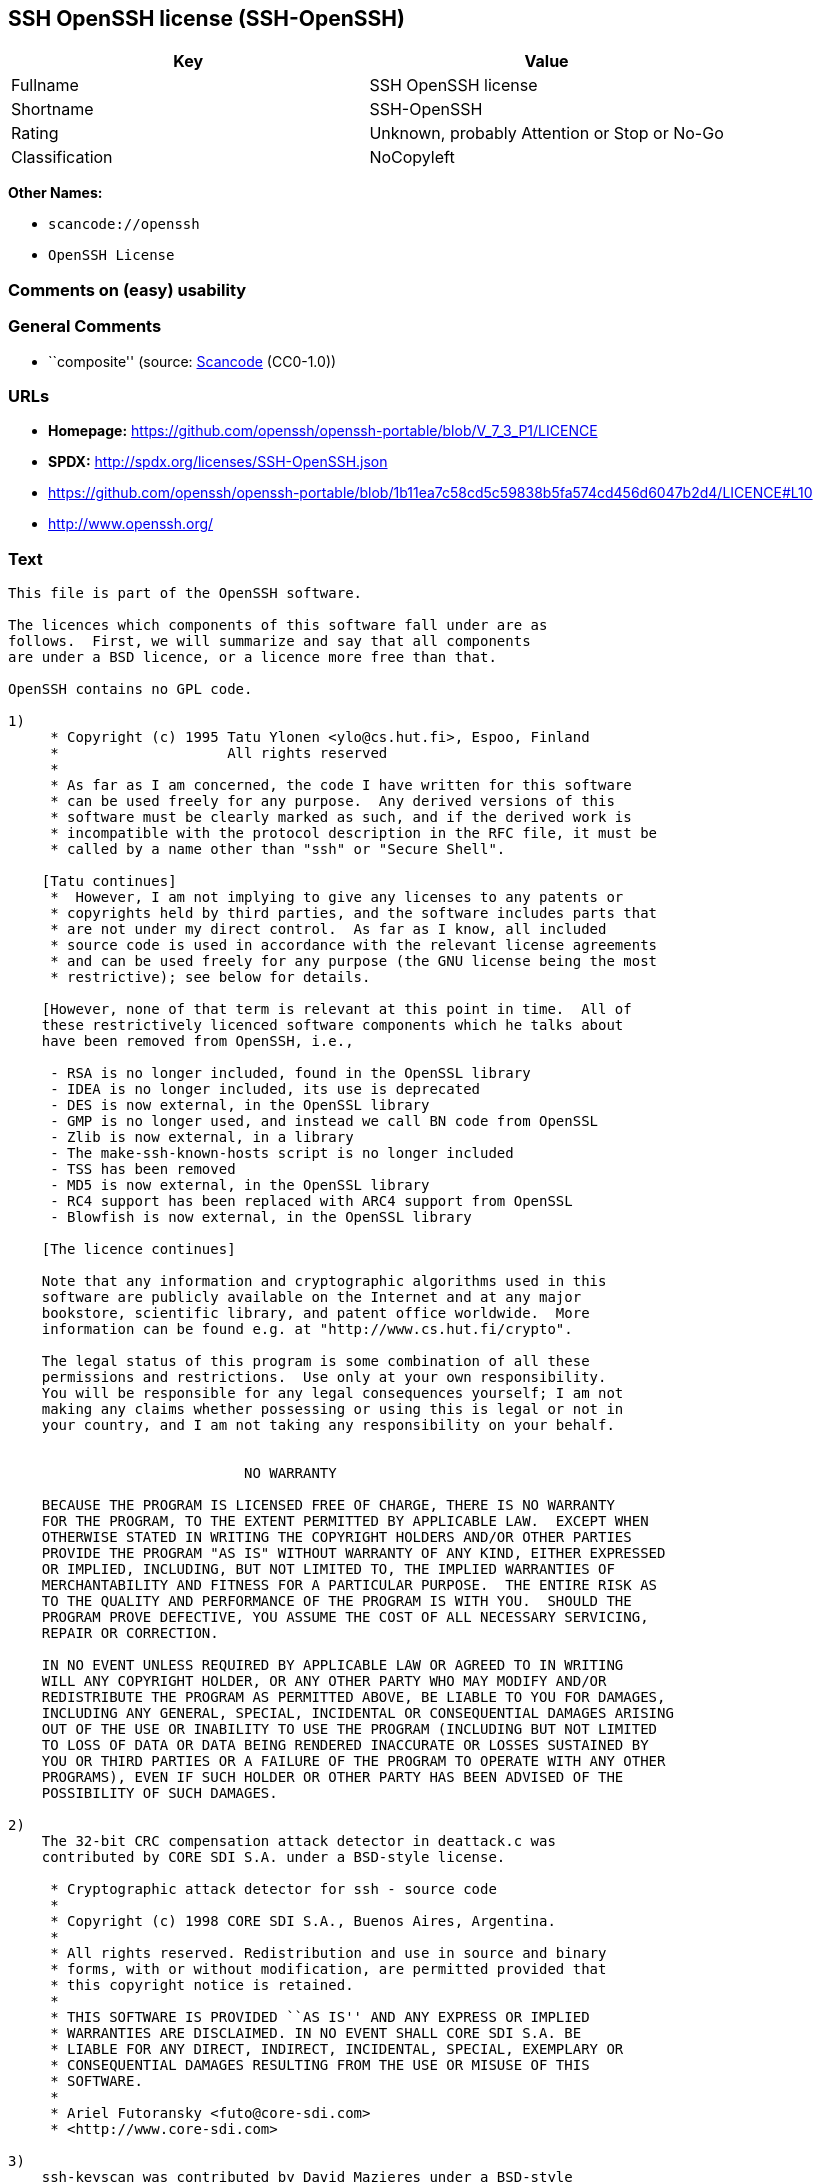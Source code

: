 == SSH OpenSSH license (SSH-OpenSSH)

[cols=",",options="header",]
|===
|Key |Value
|Fullname |SSH OpenSSH license
|Shortname |SSH-OpenSSH
|Rating |Unknown, probably Attention or Stop or No-Go
|Classification |NoCopyleft
|===

*Other Names:*

* `scancode://openssh`
* `OpenSSH License`

=== Comments on (easy) usability

=== General Comments

* ``composite'' (source:
https://github.com/nexB/scancode-toolkit/blob/develop/src/licensedcode/data/licenses/openssh.yml[Scancode]
(CC0-1.0))

=== URLs

* *Homepage:*
https://github.com/openssh/openssh-portable/blob/V_7_3_P1/LICENCE
* *SPDX:* http://spdx.org/licenses/SSH-OpenSSH.json
* https://github.com/openssh/openssh-portable/blob/1b11ea7c58cd5c59838b5fa574cd456d6047b2d4/LICENCE#L10
* http://www.openssh.org/

=== Text

....
This file is part of the OpenSSH software.

The licences which components of this software fall under are as
follows.  First, we will summarize and say that all components
are under a BSD licence, or a licence more free than that.

OpenSSH contains no GPL code.

1)
     * Copyright (c) 1995 Tatu Ylonen <ylo@cs.hut.fi>, Espoo, Finland
     *                    All rights reserved
     *
     * As far as I am concerned, the code I have written for this software
     * can be used freely for any purpose.  Any derived versions of this
     * software must be clearly marked as such, and if the derived work is
     * incompatible with the protocol description in the RFC file, it must be
     * called by a name other than "ssh" or "Secure Shell".

    [Tatu continues]
     *  However, I am not implying to give any licenses to any patents or
     * copyrights held by third parties, and the software includes parts that
     * are not under my direct control.  As far as I know, all included
     * source code is used in accordance with the relevant license agreements
     * and can be used freely for any purpose (the GNU license being the most
     * restrictive); see below for details.

    [However, none of that term is relevant at this point in time.  All of
    these restrictively licenced software components which he talks about
    have been removed from OpenSSH, i.e.,

     - RSA is no longer included, found in the OpenSSL library
     - IDEA is no longer included, its use is deprecated
     - DES is now external, in the OpenSSL library
     - GMP is no longer used, and instead we call BN code from OpenSSL
     - Zlib is now external, in a library
     - The make-ssh-known-hosts script is no longer included
     - TSS has been removed
     - MD5 is now external, in the OpenSSL library
     - RC4 support has been replaced with ARC4 support from OpenSSL
     - Blowfish is now external, in the OpenSSL library

    [The licence continues]

    Note that any information and cryptographic algorithms used in this
    software are publicly available on the Internet and at any major
    bookstore, scientific library, and patent office worldwide.  More
    information can be found e.g. at "http://www.cs.hut.fi/crypto".

    The legal status of this program is some combination of all these
    permissions and restrictions.  Use only at your own responsibility.
    You will be responsible for any legal consequences yourself; I am not
    making any claims whether possessing or using this is legal or not in
    your country, and I am not taking any responsibility on your behalf.


			    NO WARRANTY

    BECAUSE THE PROGRAM IS LICENSED FREE OF CHARGE, THERE IS NO WARRANTY
    FOR THE PROGRAM, TO THE EXTENT PERMITTED BY APPLICABLE LAW.  EXCEPT WHEN
    OTHERWISE STATED IN WRITING THE COPYRIGHT HOLDERS AND/OR OTHER PARTIES
    PROVIDE THE PROGRAM "AS IS" WITHOUT WARRANTY OF ANY KIND, EITHER EXPRESSED
    OR IMPLIED, INCLUDING, BUT NOT LIMITED TO, THE IMPLIED WARRANTIES OF
    MERCHANTABILITY AND FITNESS FOR A PARTICULAR PURPOSE.  THE ENTIRE RISK AS
    TO THE QUALITY AND PERFORMANCE OF THE PROGRAM IS WITH YOU.  SHOULD THE
    PROGRAM PROVE DEFECTIVE, YOU ASSUME THE COST OF ALL NECESSARY SERVICING,
    REPAIR OR CORRECTION.

    IN NO EVENT UNLESS REQUIRED BY APPLICABLE LAW OR AGREED TO IN WRITING
    WILL ANY COPYRIGHT HOLDER, OR ANY OTHER PARTY WHO MAY MODIFY AND/OR
    REDISTRIBUTE THE PROGRAM AS PERMITTED ABOVE, BE LIABLE TO YOU FOR DAMAGES,
    INCLUDING ANY GENERAL, SPECIAL, INCIDENTAL OR CONSEQUENTIAL DAMAGES ARISING
    OUT OF THE USE OR INABILITY TO USE THE PROGRAM (INCLUDING BUT NOT LIMITED
    TO LOSS OF DATA OR DATA BEING RENDERED INACCURATE OR LOSSES SUSTAINED BY
    YOU OR THIRD PARTIES OR A FAILURE OF THE PROGRAM TO OPERATE WITH ANY OTHER
    PROGRAMS), EVEN IF SUCH HOLDER OR OTHER PARTY HAS BEEN ADVISED OF THE
    POSSIBILITY OF SUCH DAMAGES.

2)
    The 32-bit CRC compensation attack detector in deattack.c was
    contributed by CORE SDI S.A. under a BSD-style license.

     * Cryptographic attack detector for ssh - source code
     *
     * Copyright (c) 1998 CORE SDI S.A., Buenos Aires, Argentina.
     *
     * All rights reserved. Redistribution and use in source and binary
     * forms, with or without modification, are permitted provided that
     * this copyright notice is retained.
     *
     * THIS SOFTWARE IS PROVIDED ``AS IS'' AND ANY EXPRESS OR IMPLIED
     * WARRANTIES ARE DISCLAIMED. IN NO EVENT SHALL CORE SDI S.A. BE
     * LIABLE FOR ANY DIRECT, INDIRECT, INCIDENTAL, SPECIAL, EXEMPLARY OR
     * CONSEQUENTIAL DAMAGES RESULTING FROM THE USE OR MISUSE OF THIS
     * SOFTWARE.
     *
     * Ariel Futoransky <futo@core-sdi.com>
     * <http://www.core-sdi.com>

3)
    ssh-keyscan was contributed by David Mazieres under a BSD-style
    license.

     * Copyright 1995, 1996 by David Mazieres <dm@lcs.mit.edu>.
     *
     * Modification and redistribution in source and binary forms is
     * permitted provided that due credit is given to the author and the
     * OpenBSD project by leaving this copyright notice intact.

4)
    The Rijndael implementation by Vincent Rijmen, Antoon Bosselaers
    and Paulo Barreto is in the public domain and distributed
    with the following license:

     * @version 3.0 (December 2000)
     *
     * Optimised ANSI C code for the Rijndael cipher (now AES)
     *
     * @author Vincent Rijmen <vincent.rijmen@esat.kuleuven.ac.be>
     * @author Antoon Bosselaers <antoon.bosselaers@esat.kuleuven.ac.be>
     * @author Paulo Barreto <paulo.barreto@terra.com.br>
     *
     * This code is hereby placed in the public domain.
     *
     * THIS SOFTWARE IS PROVIDED BY THE AUTHORS ''AS IS'' AND ANY EXPRESS
     * OR IMPLIED WARRANTIES, INCLUDING, BUT NOT LIMITED TO, THE IMPLIED
     * WARRANTIES OF MERCHANTABILITY AND FITNESS FOR A PARTICULAR PURPOSE
     * ARE DISCLAIMED.  IN NO EVENT SHALL THE AUTHORS OR CONTRIBUTORS BE
     * LIABLE FOR ANY DIRECT, INDIRECT, INCIDENTAL, SPECIAL, EXEMPLARY, OR
     * CONSEQUENTIAL DAMAGES (INCLUDING, BUT NOT LIMITED TO, PROCUREMENT OF
     * SUBSTITUTE GOODS OR SERVICES; LOSS OF USE, DATA, OR PROFITS; OR
     * BUSINESS INTERRUPTION) HOWEVER CAUSED AND ON ANY THEORY OF LIABILITY,
     * WHETHER IN CONTRACT, STRICT LIABILITY, OR TORT (INCLUDING NEGLIGENCE
     * OR OTHERWISE) ARISING IN ANY WAY OUT OF THE USE OF THIS SOFTWARE,
     * EVEN IF ADVISED OF THE POSSIBILITY OF SUCH DAMAGE.

5)
    One component of the ssh source code is under a 3-clause BSD license,
    held by the University of California, since we pulled these parts from
    original Berkeley code.

     * Copyright (c) 1983, 1990, 1992, 1993, 1995
     *      The Regents of the University of California.  All rights reserved.
     *
     * Redistribution and use in source and binary forms, with or without
     * modification, are permitted provided that the following conditions
     * are met:
     * 1. Redistributions of source code must retain the above copyright
     *    notice, this list of conditions and the following disclaimer.
     * 2. Redistributions in binary form must reproduce the above copyright
     *    notice, this list of conditions and the following disclaimer in the
     *    documentation and/or other materials provided with the distribution.
     * 3. Neither the name of the University nor the names of its contributors
     *    may be used to endorse or promote products derived from this software
     *    without specific prior written permission.
     *
     * THIS SOFTWARE IS PROVIDED BY THE REGENTS AND CONTRIBUTORS ``AS IS'' AND
     * ANY EXPRESS OR IMPLIED WARRANTIES, INCLUDING, BUT NOT LIMITED TO, THE
     * IMPLIED WARRANTIES OF MERCHANTABILITY AND FITNESS FOR A PARTICULAR PURPOSE
     * ARE DISCLAIMED.  IN NO EVENT SHALL THE REGENTS OR CONTRIBUTORS BE LIABLE
     * FOR ANY DIRECT, INDIRECT, INCIDENTAL, SPECIAL, EXEMPLARY, OR CONSEQUENTIAL
     * DAMAGES (INCLUDING, BUT NOT LIMITED TO, PROCUREMENT OF SUBSTITUTE GOODS
     * OR SERVICES; LOSS OF USE, DATA, OR PROFITS; OR BUSINESS INTERRUPTION)
     * HOWEVER CAUSED AND ON ANY THEORY OF LIABILITY, WHETHER IN CONTRACT, STRICT
     * LIABILITY, OR TORT (INCLUDING NEGLIGENCE OR OTHERWISE) ARISING IN ANY WAY
     * OUT OF THE USE OF THIS SOFTWARE, EVEN IF ADVISED OF THE POSSIBILITY OF
     * SUCH DAMAGE.

6)
    Remaining components of the software are provided under a standard
    2-term BSD licence with the following names as copyright holders:

	Markus Friedl
	Theo de Raadt
	Niels Provos
	Dug Song
	Aaron Campbell
	Damien Miller
	Kevin Steves
	Daniel Kouril
	Wesley Griffin
	Per Allansson
	Nils Nordman
	Simon Wilkinson

    Portable OpenSSH additionally includes code from the following copyright
    holders, also under the 2-term BSD license:

	Ben Lindstrom
	Tim Rice
	Andre Lucas
	Chris Adams
	Corinna Vinschen
	Cray Inc.
	Denis Parker
	Gert Doering
	Jakob Schlyter
	Jason Downs
	Juha Yrjˆl‰
	Michael Stone
	Networks Associates Technology, Inc.
	Solar Designer
	Todd C. Miller
	Wayne Schroeder
	William Jones
	Darren Tucker
	Sun Microsystems
	The SCO Group
	Daniel Walsh
	Red Hat, Inc
	Simon Vallet / Genoscope

     * Redistribution and use in source and binary forms, with or without
     * modification, are permitted provided that the following conditions
     * are met:
     * 1. Redistributions of source code must retain the above copyright
     *    notice, this list of conditions and the following disclaimer.
     * 2. Redistributions in binary form must reproduce the above copyright
     *    notice, this list of conditions and the following disclaimer in the
     *    documentation and/or other materials provided with the distribution.
     *
     * THIS SOFTWARE IS PROVIDED BY THE AUTHOR ``AS IS'' AND ANY EXPRESS OR
     * IMPLIED WARRANTIES, INCLUDING, BUT NOT LIMITED TO, THE IMPLIED WARRANTIES
     * OF MERCHANTABILITY AND FITNESS FOR A PARTICULAR PURPOSE ARE DISCLAIMED.
     * IN NO EVENT SHALL THE AUTHOR BE LIABLE FOR ANY DIRECT, INDIRECT,
     * INCIDENTAL, SPECIAL, EXEMPLARY, OR CONSEQUENTIAL DAMAGES (INCLUDING, BUT
     * NOT LIMITED TO, PROCUREMENT OF SUBSTITUTE GOODS OR SERVICES; LOSS OF USE,
     * DATA, OR PROFITS; OR BUSINESS INTERRUPTION) HOWEVER CAUSED AND ON ANY
     * THEORY OF LIABILITY, WHETHER IN CONTRACT, STRICT LIABILITY, OR TORT
     * (INCLUDING NEGLIGENCE OR OTHERWISE) ARISING IN ANY WAY OUT OF THE USE OF
     * THIS SOFTWARE, EVEN IF ADVISED OF THE POSSIBILITY OF SUCH DAMAGE.

8) Portable OpenSSH contains the following additional licenses:

    a) md5crypt.c, md5crypt.h

	 * "THE BEER-WARE LICENSE" (Revision 42):
	 * <phk@login.dknet.dk> wrote this file.  As long as you retain this
	 * notice you can do whatever you want with this stuff. If we meet
	 * some day, and you think this stuff is worth it, you can buy me a
	 * beer in return.   Poul-Henning Kamp

    b) snprintf replacement

	* Copyright Patrick Powell 1995
	* This code is based on code written by Patrick Powell
	* (papowell@astart.com) It may be used for any purpose as long as this
	* notice remains intact on all source code distributions

    c) Compatibility code (openbsd-compat)

       Apart from the previously mentioned licenses, various pieces of code
       in the openbsd-compat/ subdirectory are licensed as follows:

       Some code is licensed under a 3-term BSD license, to the following
       copyright holders:

	Todd C. Miller
	Theo de Raadt
	Damien Miller
	Eric P. Allman
	The Regents of the University of California
	Constantin S. Svintsoff

	* Redistribution and use in source and binary forms, with or without
	* modification, are permitted provided that the following conditions
	* are met:
	* 1. Redistributions of source code must retain the above copyright
	*    notice, this list of conditions and the following disclaimer.
	* 2. Redistributions in binary form must reproduce the above copyright
	*    notice, this list of conditions and the following disclaimer in the
	*    documentation and/or other materials provided with the distribution.
	* 3. Neither the name of the University nor the names of its contributors
	*    may be used to endorse or promote products derived from this software
	*    without specific prior written permission.
	*
	* THIS SOFTWARE IS PROVIDED BY THE REGENTS AND CONTRIBUTORS ``AS IS'' AND
	* ANY EXPRESS OR IMPLIED WARRANTIES, INCLUDING, BUT NOT LIMITED TO, THE
	* IMPLIED WARRANTIES OF MERCHANTABILITY AND FITNESS FOR A PARTICULAR PURPOSE
	* ARE DISCLAIMED.  IN NO EVENT SHALL THE REGENTS OR CONTRIBUTORS BE LIABLE
	* FOR ANY DIRECT, INDIRECT, INCIDENTAL, SPECIAL, EXEMPLARY, OR CONSEQUENTIAL
	* DAMAGES (INCLUDING, BUT NOT LIMITED TO, PROCUREMENT OF SUBSTITUTE GOODS
	* OR SERVICES; LOSS OF USE, DATA, OR PROFITS; OR BUSINESS INTERRUPTION)
	* HOWEVER CAUSED AND ON ANY THEORY OF LIABILITY, WHETHER IN CONTRACT, STRICT
	* LIABILITY, OR TORT (INCLUDING NEGLIGENCE OR OTHERWISE) ARISING IN ANY WAY
	* OUT OF THE USE OF THIS SOFTWARE, EVEN IF ADVISED OF THE POSSIBILITY OF
	* SUCH DAMAGE.

       Some code is licensed under an ISC-style license, to the following
       copyright holders:

	Internet Software Consortium.
	Todd C. Miller
	Reyk Floeter
	Chad Mynhier

	* Permission to use, copy, modify, and distribute this software for any
	* purpose with or without fee is hereby granted, provided that the above
	* copyright notice and this permission notice appear in all copies.
	*
	* THE SOFTWARE IS PROVIDED "AS IS" AND TODD C. MILLER DISCLAIMS ALL
	* WARRANTIES WITH REGARD TO THIS SOFTWARE INCLUDING ALL IMPLIED WARRANTIES
	* OF MERCHANTABILITY AND FITNESS. IN NO EVENT SHALL TODD C. MILLER BE LIABLE
	* FOR ANY SPECIAL, DIRECT, INDIRECT, OR CONSEQUENTIAL DAMAGES OR ANY DAMAGES
	* WHATSOEVER RESULTING FROM LOSS OF USE, DATA OR PROFITS, WHETHER IN AN ACTION
	* OF CONTRACT, NEGLIGENCE OR OTHER TORTIOUS ACTION, ARISING OUT OF OR IN
	* CONNECTION WITH THE USE OR PERFORMANCE OF THIS SOFTWARE.

       Some code is licensed under a MIT-style license to the following
       copyright holders:

	Free Software Foundation, Inc.

	* Permission is hereby granted, free of charge, to any person obtaining a  *
	* copy of this software and associated documentation files (the            *
	* "Software"), to deal in the Software without restriction, including      *
	* without limitation the rights to use, copy, modify, merge, publish,      *
	* distribute, distribute with modifications, sublicense, and/or sell       *
	* copies of the Software, and to permit persons to whom the Software is    *
	* furnished to do so, subject to the following conditions:                 *
	*                                                                          *
	* The above copyright notice and this permission notice shall be included  *
	* in all copies or substantial portions of the Software.                   *
	*                                                                          *
	* THE SOFTWARE IS PROVIDED "AS IS", WITHOUT WARRANTY OF ANY KIND, EXPRESS  *
	* OR IMPLIED, INCLUDING BUT NOT LIMITED TO THE WARRANTIES OF               *
	* MERCHANTABILITY, FITNESS FOR A PARTICULAR PURPOSE AND NONINFRINGEMENT.   *
	* IN NO EVENT SHALL THE ABOVE COPYRIGHT HOLDERS BE LIABLE FOR ANY CLAIM,   *
	* DAMAGES OR OTHER LIABILITY, WHETHER IN AN ACTION OF CONTRACT, TORT OR    *
	* OTHERWISE, ARISING FROM, OUT OF OR IN CONNECTION WITH THE SOFTWARE OR    *
	* THE USE OR OTHER DEALINGS IN THE SOFTWARE.                               *
	*                                                                          *
	* Except as contained in this notice, the name(s) of the above copyright   *
	* holders shall not be used in advertising or otherwise to promote the     *
	* sale, use or other dealings in this Software without prior written       *
	* authorization.                                                           *
	****************************************************************************/


------
$OpenBSD: LICENCE,v 1.19 2004/08/30 09:18:08 markus Exp $
....

'''''

=== Raw Data

==== Facts

* LicenseName
* https://spdx.org/licenses/SSH-OpenSSH.html[SPDX] (all data [in this
repository] is generated)
* https://github.com/nexB/scancode-toolkit/blob/develop/src/licensedcode/data/licenses/openssh.yml[Scancode]
(CC0-1.0)

==== Raw JSON

....
{
    "__impliedNames": [
        "SSH-OpenSSH",
        "SSH OpenSSH license",
        "scancode://openssh",
        "OpenSSH License"
    ],
    "__impliedId": "SSH-OpenSSH",
    "__impliedComments": [
        [
            "Scancode",
            [
                "composite"
            ]
        ]
    ],
    "facts": {
        "LicenseName": {
            "implications": {
                "__impliedNames": [
                    "SSH-OpenSSH"
                ],
                "__impliedId": "SSH-OpenSSH"
            },
            "shortname": "SSH-OpenSSH",
            "otherNames": []
        },
        "SPDX": {
            "isSPDXLicenseDeprecated": false,
            "spdxFullName": "SSH OpenSSH license",
            "spdxDetailsURL": "http://spdx.org/licenses/SSH-OpenSSH.json",
            "_sourceURL": "https://spdx.org/licenses/SSH-OpenSSH.html",
            "spdxLicIsOSIApproved": false,
            "spdxSeeAlso": [
                "https://github.com/openssh/openssh-portable/blob/1b11ea7c58cd5c59838b5fa574cd456d6047b2d4/LICENCE#L10"
            ],
            "_implications": {
                "__impliedNames": [
                    "SSH-OpenSSH",
                    "SSH OpenSSH license"
                ],
                "__impliedId": "SSH-OpenSSH",
                "__isOsiApproved": false,
                "__impliedURLs": [
                    [
                        "SPDX",
                        "http://spdx.org/licenses/SSH-OpenSSH.json"
                    ],
                    [
                        null,
                        "https://github.com/openssh/openssh-portable/blob/1b11ea7c58cd5c59838b5fa574cd456d6047b2d4/LICENCE#L10"
                    ]
                ]
            },
            "spdxLicenseId": "SSH-OpenSSH"
        },
        "Scancode": {
            "otherUrls": [
                "http://www.openssh.org/",
                "https://github.com/openssh/openssh-portable/blob/1b11ea7c58cd5c59838b5fa574cd456d6047b2d4/LICENCE#L10"
            ],
            "homepageUrl": "https://github.com/openssh/openssh-portable/blob/V_7_3_P1/LICENCE",
            "shortName": "OpenSSH License",
            "textUrls": null,
            "text": "This file is part of the OpenSSH software.\n\nThe licences which components of this software fall under are as\nfollows.  First, we will summarize and say that all components\nare under a BSD licence, or a licence more free than that.\n\nOpenSSH contains no GPL code.\n\n1)\n     * Copyright (c) 1995 Tatu Ylonen <ylo@cs.hut.fi>, Espoo, Finland\n     *                    All rights reserved\n     *\n     * As far as I am concerned, the code I have written for this software\n     * can be used freely for any purpose.  Any derived versions of this\n     * software must be clearly marked as such, and if the derived work is\n     * incompatible with the protocol description in the RFC file, it must be\n     * called by a name other than \"ssh\" or \"Secure Shell\".\n\n    [Tatu continues]\n     *  However, I am not implying to give any licenses to any patents or\n     * copyrights held by third parties, and the software includes parts that\n     * are not under my direct control.  As far as I know, all included\n     * source code is used in accordance with the relevant license agreements\n     * and can be used freely for any purpose (the GNU license being the most\n     * restrictive); see below for details.\n\n    [However, none of that term is relevant at this point in time.  All of\n    these restrictively licenced software components which he talks about\n    have been removed from OpenSSH, i.e.,\n\n     - RSA is no longer included, found in the OpenSSL library\n     - IDEA is no longer included, its use is deprecated\n     - DES is now external, in the OpenSSL library\n     - GMP is no longer used, and instead we call BN code from OpenSSL\n     - Zlib is now external, in a library\n     - The make-ssh-known-hosts script is no longer included\n     - TSS has been removed\n     - MD5 is now external, in the OpenSSL library\n     - RC4 support has been replaced with ARC4 support from OpenSSL\n     - Blowfish is now external, in the OpenSSL library\n\n    [The licence continues]\n\n    Note that any information and cryptographic algorithms used in this\n    software are publicly available on the Internet and at any major\n    bookstore, scientific library, and patent office worldwide.  More\n    information can be found e.g. at \"http://www.cs.hut.fi/crypto\".\n\n    The legal status of this program is some combination of all these\n    permissions and restrictions.  Use only at your own responsibility.\n    You will be responsible for any legal consequences yourself; I am not\n    making any claims whether possessing or using this is legal or not in\n    your country, and I am not taking any responsibility on your behalf.\n\n\n\t\t\t    NO WARRANTY\n\n    BECAUSE THE PROGRAM IS LICENSED FREE OF CHARGE, THERE IS NO WARRANTY\n    FOR THE PROGRAM, TO THE EXTENT PERMITTED BY APPLICABLE LAW.  EXCEPT WHEN\n    OTHERWISE STATED IN WRITING THE COPYRIGHT HOLDERS AND/OR OTHER PARTIES\n    PROVIDE THE PROGRAM \"AS IS\" WITHOUT WARRANTY OF ANY KIND, EITHER EXPRESSED\n    OR IMPLIED, INCLUDING, BUT NOT LIMITED TO, THE IMPLIED WARRANTIES OF\n    MERCHANTABILITY AND FITNESS FOR A PARTICULAR PURPOSE.  THE ENTIRE RISK AS\n    TO THE QUALITY AND PERFORMANCE OF THE PROGRAM IS WITH YOU.  SHOULD THE\n    PROGRAM PROVE DEFECTIVE, YOU ASSUME THE COST OF ALL NECESSARY SERVICING,\n    REPAIR OR CORRECTION.\n\n    IN NO EVENT UNLESS REQUIRED BY APPLICABLE LAW OR AGREED TO IN WRITING\n    WILL ANY COPYRIGHT HOLDER, OR ANY OTHER PARTY WHO MAY MODIFY AND/OR\n    REDISTRIBUTE THE PROGRAM AS PERMITTED ABOVE, BE LIABLE TO YOU FOR DAMAGES,\n    INCLUDING ANY GENERAL, SPECIAL, INCIDENTAL OR CONSEQUENTIAL DAMAGES ARISING\n    OUT OF THE USE OR INABILITY TO USE THE PROGRAM (INCLUDING BUT NOT LIMITED\n    TO LOSS OF DATA OR DATA BEING RENDERED INACCURATE OR LOSSES SUSTAINED BY\n    YOU OR THIRD PARTIES OR A FAILURE OF THE PROGRAM TO OPERATE WITH ANY OTHER\n    PROGRAMS), EVEN IF SUCH HOLDER OR OTHER PARTY HAS BEEN ADVISED OF THE\n    POSSIBILITY OF SUCH DAMAGES.\n\n2)\n    The 32-bit CRC compensation attack detector in deattack.c was\n    contributed by CORE SDI S.A. under a BSD-style license.\n\n     * Cryptographic attack detector for ssh - source code\n     *\n     * Copyright (c) 1998 CORE SDI S.A., Buenos Aires, Argentina.\n     *\n     * All rights reserved. Redistribution and use in source and binary\n     * forms, with or without modification, are permitted provided that\n     * this copyright notice is retained.\n     *\n     * THIS SOFTWARE IS PROVIDED ``AS IS'' AND ANY EXPRESS OR IMPLIED\n     * WARRANTIES ARE DISCLAIMED. IN NO EVENT SHALL CORE SDI S.A. BE\n     * LIABLE FOR ANY DIRECT, INDIRECT, INCIDENTAL, SPECIAL, EXEMPLARY OR\n     * CONSEQUENTIAL DAMAGES RESULTING FROM THE USE OR MISUSE OF THIS\n     * SOFTWARE.\n     *\n     * Ariel Futoransky <futo@core-sdi.com>\n     * <http://www.core-sdi.com>\n\n3)\n    ssh-keyscan was contributed by David Mazieres under a BSD-style\n    license.\n\n     * Copyright 1995, 1996 by David Mazieres <dm@lcs.mit.edu>.\n     *\n     * Modification and redistribution in source and binary forms is\n     * permitted provided that due credit is given to the author and the\n     * OpenBSD project by leaving this copyright notice intact.\n\n4)\n    The Rijndael implementation by Vincent Rijmen, Antoon Bosselaers\n    and Paulo Barreto is in the public domain and distributed\n    with the following license:\n\n     * @version 3.0 (December 2000)\n     *\n     * Optimised ANSI C code for the Rijndael cipher (now AES)\n     *\n     * @author Vincent Rijmen <vincent.rijmen@esat.kuleuven.ac.be>\n     * @author Antoon Bosselaers <antoon.bosselaers@esat.kuleuven.ac.be>\n     * @author Paulo Barreto <paulo.barreto@terra.com.br>\n     *\n     * This code is hereby placed in the public domain.\n     *\n     * THIS SOFTWARE IS PROVIDED BY THE AUTHORS ''AS IS'' AND ANY EXPRESS\n     * OR IMPLIED WARRANTIES, INCLUDING, BUT NOT LIMITED TO, THE IMPLIED\n     * WARRANTIES OF MERCHANTABILITY AND FITNESS FOR A PARTICULAR PURPOSE\n     * ARE DISCLAIMED.  IN NO EVENT SHALL THE AUTHORS OR CONTRIBUTORS BE\n     * LIABLE FOR ANY DIRECT, INDIRECT, INCIDENTAL, SPECIAL, EXEMPLARY, OR\n     * CONSEQUENTIAL DAMAGES (INCLUDING, BUT NOT LIMITED TO, PROCUREMENT OF\n     * SUBSTITUTE GOODS OR SERVICES; LOSS OF USE, DATA, OR PROFITS; OR\n     * BUSINESS INTERRUPTION) HOWEVER CAUSED AND ON ANY THEORY OF LIABILITY,\n     * WHETHER IN CONTRACT, STRICT LIABILITY, OR TORT (INCLUDING NEGLIGENCE\n     * OR OTHERWISE) ARISING IN ANY WAY OUT OF THE USE OF THIS SOFTWARE,\n     * EVEN IF ADVISED OF THE POSSIBILITY OF SUCH DAMAGE.\n\n5)\n    One component of the ssh source code is under a 3-clause BSD license,\n    held by the University of California, since we pulled these parts from\n    original Berkeley code.\n\n     * Copyright (c) 1983, 1990, 1992, 1993, 1995\n     *      The Regents of the University of California.  All rights reserved.\n     *\n     * Redistribution and use in source and binary forms, with or without\n     * modification, are permitted provided that the following conditions\n     * are met:\n     * 1. Redistributions of source code must retain the above copyright\n     *    notice, this list of conditions and the following disclaimer.\n     * 2. Redistributions in binary form must reproduce the above copyright\n     *    notice, this list of conditions and the following disclaimer in the\n     *    documentation and/or other materials provided with the distribution.\n     * 3. Neither the name of the University nor the names of its contributors\n     *    may be used to endorse or promote products derived from this software\n     *    without specific prior written permission.\n     *\n     * THIS SOFTWARE IS PROVIDED BY THE REGENTS AND CONTRIBUTORS ``AS IS'' AND\n     * ANY EXPRESS OR IMPLIED WARRANTIES, INCLUDING, BUT NOT LIMITED TO, THE\n     * IMPLIED WARRANTIES OF MERCHANTABILITY AND FITNESS FOR A PARTICULAR PURPOSE\n     * ARE DISCLAIMED.  IN NO EVENT SHALL THE REGENTS OR CONTRIBUTORS BE LIABLE\n     * FOR ANY DIRECT, INDIRECT, INCIDENTAL, SPECIAL, EXEMPLARY, OR CONSEQUENTIAL\n     * DAMAGES (INCLUDING, BUT NOT LIMITED TO, PROCUREMENT OF SUBSTITUTE GOODS\n     * OR SERVICES; LOSS OF USE, DATA, OR PROFITS; OR BUSINESS INTERRUPTION)\n     * HOWEVER CAUSED AND ON ANY THEORY OF LIABILITY, WHETHER IN CONTRACT, STRICT\n     * LIABILITY, OR TORT (INCLUDING NEGLIGENCE OR OTHERWISE) ARISING IN ANY WAY\n     * OUT OF THE USE OF THIS SOFTWARE, EVEN IF ADVISED OF THE POSSIBILITY OF\n     * SUCH DAMAGE.\n\n6)\n    Remaining components of the software are provided under a standard\n    2-term BSD licence with the following names as copyright holders:\n\n\tMarkus Friedl\n\tTheo de Raadt\n\tNiels Provos\n\tDug Song\n\tAaron Campbell\n\tDamien Miller\n\tKevin Steves\n\tDaniel Kouril\n\tWesley Griffin\n\tPer Allansson\n\tNils Nordman\n\tSimon Wilkinson\n\n    Portable OpenSSH additionally includes code from the following copyright\n    holders, also under the 2-term BSD license:\n\n\tBen Lindstrom\n\tTim Rice\n\tAndre Lucas\n\tChris Adams\n\tCorinna Vinschen\n\tCray Inc.\n\tDenis Parker\n\tGert Doering\n\tJakob Schlyter\n\tJason Downs\n\tJuha YrjËlâ°\n\tMichael Stone\n\tNetworks Associates Technology, Inc.\n\tSolar Designer\n\tTodd C. Miller\n\tWayne Schroeder\n\tWilliam Jones\n\tDarren Tucker\n\tSun Microsystems\n\tThe SCO Group\n\tDaniel Walsh\n\tRed Hat, Inc\n\tSimon Vallet / Genoscope\n\n     * Redistribution and use in source and binary forms, with or without\n     * modification, are permitted provided that the following conditions\n     * are met:\n     * 1. Redistributions of source code must retain the above copyright\n     *    notice, this list of conditions and the following disclaimer.\n     * 2. Redistributions in binary form must reproduce the above copyright\n     *    notice, this list of conditions and the following disclaimer in the\n     *    documentation and/or other materials provided with the distribution.\n     *\n     * THIS SOFTWARE IS PROVIDED BY THE AUTHOR ``AS IS'' AND ANY EXPRESS OR\n     * IMPLIED WARRANTIES, INCLUDING, BUT NOT LIMITED TO, THE IMPLIED WARRANTIES\n     * OF MERCHANTABILITY AND FITNESS FOR A PARTICULAR PURPOSE ARE DISCLAIMED.\n     * IN NO EVENT SHALL THE AUTHOR BE LIABLE FOR ANY DIRECT, INDIRECT,\n     * INCIDENTAL, SPECIAL, EXEMPLARY, OR CONSEQUENTIAL DAMAGES (INCLUDING, BUT\n     * NOT LIMITED TO, PROCUREMENT OF SUBSTITUTE GOODS OR SERVICES; LOSS OF USE,\n     * DATA, OR PROFITS; OR BUSINESS INTERRUPTION) HOWEVER CAUSED AND ON ANY\n     * THEORY OF LIABILITY, WHETHER IN CONTRACT, STRICT LIABILITY, OR TORT\n     * (INCLUDING NEGLIGENCE OR OTHERWISE) ARISING IN ANY WAY OUT OF THE USE OF\n     * THIS SOFTWARE, EVEN IF ADVISED OF THE POSSIBILITY OF SUCH DAMAGE.\n\n8) Portable OpenSSH contains the following additional licenses:\n\n    a) md5crypt.c, md5crypt.h\n\n\t * \"THE BEER-WARE LICENSE\" (Revision 42):\n\t * <phk@login.dknet.dk> wrote this file.  As long as you retain this\n\t * notice you can do whatever you want with this stuff. If we meet\n\t * some day, and you think this stuff is worth it, you can buy me a\n\t * beer in return.   Poul-Henning Kamp\n\n    b) snprintf replacement\n\n\t* Copyright Patrick Powell 1995\n\t* This code is based on code written by Patrick Powell\n\t* (papowell@astart.com) It may be used for any purpose as long as this\n\t* notice remains intact on all source code distributions\n\n    c) Compatibility code (openbsd-compat)\n\n       Apart from the previously mentioned licenses, various pieces of code\n       in the openbsd-compat/ subdirectory are licensed as follows:\n\n       Some code is licensed under a 3-term BSD license, to the following\n       copyright holders:\n\n\tTodd C. Miller\n\tTheo de Raadt\n\tDamien Miller\n\tEric P. Allman\n\tThe Regents of the University of California\n\tConstantin S. Svintsoff\n\n\t* Redistribution and use in source and binary forms, with or without\n\t* modification, are permitted provided that the following conditions\n\t* are met:\n\t* 1. Redistributions of source code must retain the above copyright\n\t*    notice, this list of conditions and the following disclaimer.\n\t* 2. Redistributions in binary form must reproduce the above copyright\n\t*    notice, this list of conditions and the following disclaimer in the\n\t*    documentation and/or other materials provided with the distribution.\n\t* 3. Neither the name of the University nor the names of its contributors\n\t*    may be used to endorse or promote products derived from this software\n\t*    without specific prior written permission.\n\t*\n\t* THIS SOFTWARE IS PROVIDED BY THE REGENTS AND CONTRIBUTORS ``AS IS'' AND\n\t* ANY EXPRESS OR IMPLIED WARRANTIES, INCLUDING, BUT NOT LIMITED TO, THE\n\t* IMPLIED WARRANTIES OF MERCHANTABILITY AND FITNESS FOR A PARTICULAR PURPOSE\n\t* ARE DISCLAIMED.  IN NO EVENT SHALL THE REGENTS OR CONTRIBUTORS BE LIABLE\n\t* FOR ANY DIRECT, INDIRECT, INCIDENTAL, SPECIAL, EXEMPLARY, OR CONSEQUENTIAL\n\t* DAMAGES (INCLUDING, BUT NOT LIMITED TO, PROCUREMENT OF SUBSTITUTE GOODS\n\t* OR SERVICES; LOSS OF USE, DATA, OR PROFITS; OR BUSINESS INTERRUPTION)\n\t* HOWEVER CAUSED AND ON ANY THEORY OF LIABILITY, WHETHER IN CONTRACT, STRICT\n\t* LIABILITY, OR TORT (INCLUDING NEGLIGENCE OR OTHERWISE) ARISING IN ANY WAY\n\t* OUT OF THE USE OF THIS SOFTWARE, EVEN IF ADVISED OF THE POSSIBILITY OF\n\t* SUCH DAMAGE.\n\n       Some code is licensed under an ISC-style license, to the following\n       copyright holders:\n\n\tInternet Software Consortium.\n\tTodd C. Miller\n\tReyk Floeter\n\tChad Mynhier\n\n\t* Permission to use, copy, modify, and distribute this software for any\n\t* purpose with or without fee is hereby granted, provided that the above\n\t* copyright notice and this permission notice appear in all copies.\n\t*\n\t* THE SOFTWARE IS PROVIDED \"AS IS\" AND TODD C. MILLER DISCLAIMS ALL\n\t* WARRANTIES WITH REGARD TO THIS SOFTWARE INCLUDING ALL IMPLIED WARRANTIES\n\t* OF MERCHANTABILITY AND FITNESS. IN NO EVENT SHALL TODD C. MILLER BE LIABLE\n\t* FOR ANY SPECIAL, DIRECT, INDIRECT, OR CONSEQUENTIAL DAMAGES OR ANY DAMAGES\n\t* WHATSOEVER RESULTING FROM LOSS OF USE, DATA OR PROFITS, WHETHER IN AN ACTION\n\t* OF CONTRACT, NEGLIGENCE OR OTHER TORTIOUS ACTION, ARISING OUT OF OR IN\n\t* CONNECTION WITH THE USE OR PERFORMANCE OF THIS SOFTWARE.\n\n       Some code is licensed under a MIT-style license to the following\n       copyright holders:\n\n\tFree Software Foundation, Inc.\n\n\t* Permission is hereby granted, free of charge, to any person obtaining a  *\n\t* copy of this software and associated documentation files (the            *\n\t* \"Software\"), to deal in the Software without restriction, including      *\n\t* without limitation the rights to use, copy, modify, merge, publish,      *\n\t* distribute, distribute with modifications, sublicense, and/or sell       *\n\t* copies of the Software, and to permit persons to whom the Software is    *\n\t* furnished to do so, subject to the following conditions:                 *\n\t*                                                                          *\n\t* The above copyright notice and this permission notice shall be included  *\n\t* in all copies or substantial portions of the Software.                   *\n\t*                                                                          *\n\t* THE SOFTWARE IS PROVIDED \"AS IS\", WITHOUT WARRANTY OF ANY KIND, EXPRESS  *\n\t* OR IMPLIED, INCLUDING BUT NOT LIMITED TO THE WARRANTIES OF               *\n\t* MERCHANTABILITY, FITNESS FOR A PARTICULAR PURPOSE AND NONINFRINGEMENT.   *\n\t* IN NO EVENT SHALL THE ABOVE COPYRIGHT HOLDERS BE LIABLE FOR ANY CLAIM,   *\n\t* DAMAGES OR OTHER LIABILITY, WHETHER IN AN ACTION OF CONTRACT, TORT OR    *\n\t* OTHERWISE, ARISING FROM, OUT OF OR IN CONNECTION WITH THE SOFTWARE OR    *\n\t* THE USE OR OTHER DEALINGS IN THE SOFTWARE.                               *\n\t*                                                                          *\n\t* Except as contained in this notice, the name(s) of the above copyright   *\n\t* holders shall not be used in advertising or otherwise to promote the     *\n\t* sale, use or other dealings in this Software without prior written       *\n\t* authorization.                                                           *\n\t****************************************************************************/\n\n\n------\n$OpenBSD: LICENCE,v 1.19 2004/08/30 09:18:08 markus Exp $",
            "category": "Permissive",
            "osiUrl": null,
            "owner": "OpenBSD Project",
            "_sourceURL": "https://github.com/nexB/scancode-toolkit/blob/develop/src/licensedcode/data/licenses/openssh.yml",
            "key": "openssh",
            "name": "OpenSSH License",
            "spdxId": "SSH-OpenSSH",
            "notes": "composite",
            "_implications": {
                "__impliedNames": [
                    "scancode://openssh",
                    "OpenSSH License",
                    "SSH-OpenSSH"
                ],
                "__impliedId": "SSH-OpenSSH",
                "__impliedComments": [
                    [
                        "Scancode",
                        [
                            "composite"
                        ]
                    ]
                ],
                "__impliedCopyleft": [
                    [
                        "Scancode",
                        "NoCopyleft"
                    ]
                ],
                "__calculatedCopyleft": "NoCopyleft",
                "__impliedText": "This file is part of the OpenSSH software.\n\nThe licences which components of this software fall under are as\nfollows.  First, we will summarize and say that all components\nare under a BSD licence, or a licence more free than that.\n\nOpenSSH contains no GPL code.\n\n1)\n     * Copyright (c) 1995 Tatu Ylonen <ylo@cs.hut.fi>, Espoo, Finland\n     *                    All rights reserved\n     *\n     * As far as I am concerned, the code I have written for this software\n     * can be used freely for any purpose.  Any derived versions of this\n     * software must be clearly marked as such, and if the derived work is\n     * incompatible with the protocol description in the RFC file, it must be\n     * called by a name other than \"ssh\" or \"Secure Shell\".\n\n    [Tatu continues]\n     *  However, I am not implying to give any licenses to any patents or\n     * copyrights held by third parties, and the software includes parts that\n     * are not under my direct control.  As far as I know, all included\n     * source code is used in accordance with the relevant license agreements\n     * and can be used freely for any purpose (the GNU license being the most\n     * restrictive); see below for details.\n\n    [However, none of that term is relevant at this point in time.  All of\n    these restrictively licenced software components which he talks about\n    have been removed from OpenSSH, i.e.,\n\n     - RSA is no longer included, found in the OpenSSL library\n     - IDEA is no longer included, its use is deprecated\n     - DES is now external, in the OpenSSL library\n     - GMP is no longer used, and instead we call BN code from OpenSSL\n     - Zlib is now external, in a library\n     - The make-ssh-known-hosts script is no longer included\n     - TSS has been removed\n     - MD5 is now external, in the OpenSSL library\n     - RC4 support has been replaced with ARC4 support from OpenSSL\n     - Blowfish is now external, in the OpenSSL library\n\n    [The licence continues]\n\n    Note that any information and cryptographic algorithms used in this\n    software are publicly available on the Internet and at any major\n    bookstore, scientific library, and patent office worldwide.  More\n    information can be found e.g. at \"http://www.cs.hut.fi/crypto\".\n\n    The legal status of this program is some combination of all these\n    permissions and restrictions.  Use only at your own responsibility.\n    You will be responsible for any legal consequences yourself; I am not\n    making any claims whether possessing or using this is legal or not in\n    your country, and I am not taking any responsibility on your behalf.\n\n\n\t\t\t    NO WARRANTY\n\n    BECAUSE THE PROGRAM IS LICENSED FREE OF CHARGE, THERE IS NO WARRANTY\n    FOR THE PROGRAM, TO THE EXTENT PERMITTED BY APPLICABLE LAW.  EXCEPT WHEN\n    OTHERWISE STATED IN WRITING THE COPYRIGHT HOLDERS AND/OR OTHER PARTIES\n    PROVIDE THE PROGRAM \"AS IS\" WITHOUT WARRANTY OF ANY KIND, EITHER EXPRESSED\n    OR IMPLIED, INCLUDING, BUT NOT LIMITED TO, THE IMPLIED WARRANTIES OF\n    MERCHANTABILITY AND FITNESS FOR A PARTICULAR PURPOSE.  THE ENTIRE RISK AS\n    TO THE QUALITY AND PERFORMANCE OF THE PROGRAM IS WITH YOU.  SHOULD THE\n    PROGRAM PROVE DEFECTIVE, YOU ASSUME THE COST OF ALL NECESSARY SERVICING,\n    REPAIR OR CORRECTION.\n\n    IN NO EVENT UNLESS REQUIRED BY APPLICABLE LAW OR AGREED TO IN WRITING\n    WILL ANY COPYRIGHT HOLDER, OR ANY OTHER PARTY WHO MAY MODIFY AND/OR\n    REDISTRIBUTE THE PROGRAM AS PERMITTED ABOVE, BE LIABLE TO YOU FOR DAMAGES,\n    INCLUDING ANY GENERAL, SPECIAL, INCIDENTAL OR CONSEQUENTIAL DAMAGES ARISING\n    OUT OF THE USE OR INABILITY TO USE THE PROGRAM (INCLUDING BUT NOT LIMITED\n    TO LOSS OF DATA OR DATA BEING RENDERED INACCURATE OR LOSSES SUSTAINED BY\n    YOU OR THIRD PARTIES OR A FAILURE OF THE PROGRAM TO OPERATE WITH ANY OTHER\n    PROGRAMS), EVEN IF SUCH HOLDER OR OTHER PARTY HAS BEEN ADVISED OF THE\n    POSSIBILITY OF SUCH DAMAGES.\n\n2)\n    The 32-bit CRC compensation attack detector in deattack.c was\n    contributed by CORE SDI S.A. under a BSD-style license.\n\n     * Cryptographic attack detector for ssh - source code\n     *\n     * Copyright (c) 1998 CORE SDI S.A., Buenos Aires, Argentina.\n     *\n     * All rights reserved. Redistribution and use in source and binary\n     * forms, with or without modification, are permitted provided that\n     * this copyright notice is retained.\n     *\n     * THIS SOFTWARE IS PROVIDED ``AS IS'' AND ANY EXPRESS OR IMPLIED\n     * WARRANTIES ARE DISCLAIMED. IN NO EVENT SHALL CORE SDI S.A. BE\n     * LIABLE FOR ANY DIRECT, INDIRECT, INCIDENTAL, SPECIAL, EXEMPLARY OR\n     * CONSEQUENTIAL DAMAGES RESULTING FROM THE USE OR MISUSE OF THIS\n     * SOFTWARE.\n     *\n     * Ariel Futoransky <futo@core-sdi.com>\n     * <http://www.core-sdi.com>\n\n3)\n    ssh-keyscan was contributed by David Mazieres under a BSD-style\n    license.\n\n     * Copyright 1995, 1996 by David Mazieres <dm@lcs.mit.edu>.\n     *\n     * Modification and redistribution in source and binary forms is\n     * permitted provided that due credit is given to the author and the\n     * OpenBSD project by leaving this copyright notice intact.\n\n4)\n    The Rijndael implementation by Vincent Rijmen, Antoon Bosselaers\n    and Paulo Barreto is in the public domain and distributed\n    with the following license:\n\n     * @version 3.0 (December 2000)\n     *\n     * Optimised ANSI C code for the Rijndael cipher (now AES)\n     *\n     * @author Vincent Rijmen <vincent.rijmen@esat.kuleuven.ac.be>\n     * @author Antoon Bosselaers <antoon.bosselaers@esat.kuleuven.ac.be>\n     * @author Paulo Barreto <paulo.barreto@terra.com.br>\n     *\n     * This code is hereby placed in the public domain.\n     *\n     * THIS SOFTWARE IS PROVIDED BY THE AUTHORS ''AS IS'' AND ANY EXPRESS\n     * OR IMPLIED WARRANTIES, INCLUDING, BUT NOT LIMITED TO, THE IMPLIED\n     * WARRANTIES OF MERCHANTABILITY AND FITNESS FOR A PARTICULAR PURPOSE\n     * ARE DISCLAIMED.  IN NO EVENT SHALL THE AUTHORS OR CONTRIBUTORS BE\n     * LIABLE FOR ANY DIRECT, INDIRECT, INCIDENTAL, SPECIAL, EXEMPLARY, OR\n     * CONSEQUENTIAL DAMAGES (INCLUDING, BUT NOT LIMITED TO, PROCUREMENT OF\n     * SUBSTITUTE GOODS OR SERVICES; LOSS OF USE, DATA, OR PROFITS; OR\n     * BUSINESS INTERRUPTION) HOWEVER CAUSED AND ON ANY THEORY OF LIABILITY,\n     * WHETHER IN CONTRACT, STRICT LIABILITY, OR TORT (INCLUDING NEGLIGENCE\n     * OR OTHERWISE) ARISING IN ANY WAY OUT OF THE USE OF THIS SOFTWARE,\n     * EVEN IF ADVISED OF THE POSSIBILITY OF SUCH DAMAGE.\n\n5)\n    One component of the ssh source code is under a 3-clause BSD license,\n    held by the University of California, since we pulled these parts from\n    original Berkeley code.\n\n     * Copyright (c) 1983, 1990, 1992, 1993, 1995\n     *      The Regents of the University of California.  All rights reserved.\n     *\n     * Redistribution and use in source and binary forms, with or without\n     * modification, are permitted provided that the following conditions\n     * are met:\n     * 1. Redistributions of source code must retain the above copyright\n     *    notice, this list of conditions and the following disclaimer.\n     * 2. Redistributions in binary form must reproduce the above copyright\n     *    notice, this list of conditions and the following disclaimer in the\n     *    documentation and/or other materials provided with the distribution.\n     * 3. Neither the name of the University nor the names of its contributors\n     *    may be used to endorse or promote products derived from this software\n     *    without specific prior written permission.\n     *\n     * THIS SOFTWARE IS PROVIDED BY THE REGENTS AND CONTRIBUTORS ``AS IS'' AND\n     * ANY EXPRESS OR IMPLIED WARRANTIES, INCLUDING, BUT NOT LIMITED TO, THE\n     * IMPLIED WARRANTIES OF MERCHANTABILITY AND FITNESS FOR A PARTICULAR PURPOSE\n     * ARE DISCLAIMED.  IN NO EVENT SHALL THE REGENTS OR CONTRIBUTORS BE LIABLE\n     * FOR ANY DIRECT, INDIRECT, INCIDENTAL, SPECIAL, EXEMPLARY, OR CONSEQUENTIAL\n     * DAMAGES (INCLUDING, BUT NOT LIMITED TO, PROCUREMENT OF SUBSTITUTE GOODS\n     * OR SERVICES; LOSS OF USE, DATA, OR PROFITS; OR BUSINESS INTERRUPTION)\n     * HOWEVER CAUSED AND ON ANY THEORY OF LIABILITY, WHETHER IN CONTRACT, STRICT\n     * LIABILITY, OR TORT (INCLUDING NEGLIGENCE OR OTHERWISE) ARISING IN ANY WAY\n     * OUT OF THE USE OF THIS SOFTWARE, EVEN IF ADVISED OF THE POSSIBILITY OF\n     * SUCH DAMAGE.\n\n6)\n    Remaining components of the software are provided under a standard\n    2-term BSD licence with the following names as copyright holders:\n\n\tMarkus Friedl\n\tTheo de Raadt\n\tNiels Provos\n\tDug Song\n\tAaron Campbell\n\tDamien Miller\n\tKevin Steves\n\tDaniel Kouril\n\tWesley Griffin\n\tPer Allansson\n\tNils Nordman\n\tSimon Wilkinson\n\n    Portable OpenSSH additionally includes code from the following copyright\n    holders, also under the 2-term BSD license:\n\n\tBen Lindstrom\n\tTim Rice\n\tAndre Lucas\n\tChris Adams\n\tCorinna Vinschen\n\tCray Inc.\n\tDenis Parker\n\tGert Doering\n\tJakob Schlyter\n\tJason Downs\n\tJuha Yrjˆl‰\n\tMichael Stone\n\tNetworks Associates Technology, Inc.\n\tSolar Designer\n\tTodd C. Miller\n\tWayne Schroeder\n\tWilliam Jones\n\tDarren Tucker\n\tSun Microsystems\n\tThe SCO Group\n\tDaniel Walsh\n\tRed Hat, Inc\n\tSimon Vallet / Genoscope\n\n     * Redistribution and use in source and binary forms, with or without\n     * modification, are permitted provided that the following conditions\n     * are met:\n     * 1. Redistributions of source code must retain the above copyright\n     *    notice, this list of conditions and the following disclaimer.\n     * 2. Redistributions in binary form must reproduce the above copyright\n     *    notice, this list of conditions and the following disclaimer in the\n     *    documentation and/or other materials provided with the distribution.\n     *\n     * THIS SOFTWARE IS PROVIDED BY THE AUTHOR ``AS IS'' AND ANY EXPRESS OR\n     * IMPLIED WARRANTIES, INCLUDING, BUT NOT LIMITED TO, THE IMPLIED WARRANTIES\n     * OF MERCHANTABILITY AND FITNESS FOR A PARTICULAR PURPOSE ARE DISCLAIMED.\n     * IN NO EVENT SHALL THE AUTHOR BE LIABLE FOR ANY DIRECT, INDIRECT,\n     * INCIDENTAL, SPECIAL, EXEMPLARY, OR CONSEQUENTIAL DAMAGES (INCLUDING, BUT\n     * NOT LIMITED TO, PROCUREMENT OF SUBSTITUTE GOODS OR SERVICES; LOSS OF USE,\n     * DATA, OR PROFITS; OR BUSINESS INTERRUPTION) HOWEVER CAUSED AND ON ANY\n     * THEORY OF LIABILITY, WHETHER IN CONTRACT, STRICT LIABILITY, OR TORT\n     * (INCLUDING NEGLIGENCE OR OTHERWISE) ARISING IN ANY WAY OUT OF THE USE OF\n     * THIS SOFTWARE, EVEN IF ADVISED OF THE POSSIBILITY OF SUCH DAMAGE.\n\n8) Portable OpenSSH contains the following additional licenses:\n\n    a) md5crypt.c, md5crypt.h\n\n\t * \"THE BEER-WARE LICENSE\" (Revision 42):\n\t * <phk@login.dknet.dk> wrote this file.  As long as you retain this\n\t * notice you can do whatever you want with this stuff. If we meet\n\t * some day, and you think this stuff is worth it, you can buy me a\n\t * beer in return.   Poul-Henning Kamp\n\n    b) snprintf replacement\n\n\t* Copyright Patrick Powell 1995\n\t* This code is based on code written by Patrick Powell\n\t* (papowell@astart.com) It may be used for any purpose as long as this\n\t* notice remains intact on all source code distributions\n\n    c) Compatibility code (openbsd-compat)\n\n       Apart from the previously mentioned licenses, various pieces of code\n       in the openbsd-compat/ subdirectory are licensed as follows:\n\n       Some code is licensed under a 3-term BSD license, to the following\n       copyright holders:\n\n\tTodd C. Miller\n\tTheo de Raadt\n\tDamien Miller\n\tEric P. Allman\n\tThe Regents of the University of California\n\tConstantin S. Svintsoff\n\n\t* Redistribution and use in source and binary forms, with or without\n\t* modification, are permitted provided that the following conditions\n\t* are met:\n\t* 1. Redistributions of source code must retain the above copyright\n\t*    notice, this list of conditions and the following disclaimer.\n\t* 2. Redistributions in binary form must reproduce the above copyright\n\t*    notice, this list of conditions and the following disclaimer in the\n\t*    documentation and/or other materials provided with the distribution.\n\t* 3. Neither the name of the University nor the names of its contributors\n\t*    may be used to endorse or promote products derived from this software\n\t*    without specific prior written permission.\n\t*\n\t* THIS SOFTWARE IS PROVIDED BY THE REGENTS AND CONTRIBUTORS ``AS IS'' AND\n\t* ANY EXPRESS OR IMPLIED WARRANTIES, INCLUDING, BUT NOT LIMITED TO, THE\n\t* IMPLIED WARRANTIES OF MERCHANTABILITY AND FITNESS FOR A PARTICULAR PURPOSE\n\t* ARE DISCLAIMED.  IN NO EVENT SHALL THE REGENTS OR CONTRIBUTORS BE LIABLE\n\t* FOR ANY DIRECT, INDIRECT, INCIDENTAL, SPECIAL, EXEMPLARY, OR CONSEQUENTIAL\n\t* DAMAGES (INCLUDING, BUT NOT LIMITED TO, PROCUREMENT OF SUBSTITUTE GOODS\n\t* OR SERVICES; LOSS OF USE, DATA, OR PROFITS; OR BUSINESS INTERRUPTION)\n\t* HOWEVER CAUSED AND ON ANY THEORY OF LIABILITY, WHETHER IN CONTRACT, STRICT\n\t* LIABILITY, OR TORT (INCLUDING NEGLIGENCE OR OTHERWISE) ARISING IN ANY WAY\n\t* OUT OF THE USE OF THIS SOFTWARE, EVEN IF ADVISED OF THE POSSIBILITY OF\n\t* SUCH DAMAGE.\n\n       Some code is licensed under an ISC-style license, to the following\n       copyright holders:\n\n\tInternet Software Consortium.\n\tTodd C. Miller\n\tReyk Floeter\n\tChad Mynhier\n\n\t* Permission to use, copy, modify, and distribute this software for any\n\t* purpose with or without fee is hereby granted, provided that the above\n\t* copyright notice and this permission notice appear in all copies.\n\t*\n\t* THE SOFTWARE IS PROVIDED \"AS IS\" AND TODD C. MILLER DISCLAIMS ALL\n\t* WARRANTIES WITH REGARD TO THIS SOFTWARE INCLUDING ALL IMPLIED WARRANTIES\n\t* OF MERCHANTABILITY AND FITNESS. IN NO EVENT SHALL TODD C. MILLER BE LIABLE\n\t* FOR ANY SPECIAL, DIRECT, INDIRECT, OR CONSEQUENTIAL DAMAGES OR ANY DAMAGES\n\t* WHATSOEVER RESULTING FROM LOSS OF USE, DATA OR PROFITS, WHETHER IN AN ACTION\n\t* OF CONTRACT, NEGLIGENCE OR OTHER TORTIOUS ACTION, ARISING OUT OF OR IN\n\t* CONNECTION WITH THE USE OR PERFORMANCE OF THIS SOFTWARE.\n\n       Some code is licensed under a MIT-style license to the following\n       copyright holders:\n\n\tFree Software Foundation, Inc.\n\n\t* Permission is hereby granted, free of charge, to any person obtaining a  *\n\t* copy of this software and associated documentation files (the            *\n\t* \"Software\"), to deal in the Software without restriction, including      *\n\t* without limitation the rights to use, copy, modify, merge, publish,      *\n\t* distribute, distribute with modifications, sublicense, and/or sell       *\n\t* copies of the Software, and to permit persons to whom the Software is    *\n\t* furnished to do so, subject to the following conditions:                 *\n\t*                                                                          *\n\t* The above copyright notice and this permission notice shall be included  *\n\t* in all copies or substantial portions of the Software.                   *\n\t*                                                                          *\n\t* THE SOFTWARE IS PROVIDED \"AS IS\", WITHOUT WARRANTY OF ANY KIND, EXPRESS  *\n\t* OR IMPLIED, INCLUDING BUT NOT LIMITED TO THE WARRANTIES OF               *\n\t* MERCHANTABILITY, FITNESS FOR A PARTICULAR PURPOSE AND NONINFRINGEMENT.   *\n\t* IN NO EVENT SHALL THE ABOVE COPYRIGHT HOLDERS BE LIABLE FOR ANY CLAIM,   *\n\t* DAMAGES OR OTHER LIABILITY, WHETHER IN AN ACTION OF CONTRACT, TORT OR    *\n\t* OTHERWISE, ARISING FROM, OUT OF OR IN CONNECTION WITH THE SOFTWARE OR    *\n\t* THE USE OR OTHER DEALINGS IN THE SOFTWARE.                               *\n\t*                                                                          *\n\t* Except as contained in this notice, the name(s) of the above copyright   *\n\t* holders shall not be used in advertising or otherwise to promote the     *\n\t* sale, use or other dealings in this Software without prior written       *\n\t* authorization.                                                           *\n\t****************************************************************************/\n\n\n------\n$OpenBSD: LICENCE,v 1.19 2004/08/30 09:18:08 markus Exp $",
                "__impliedURLs": [
                    [
                        "Homepage",
                        "https://github.com/openssh/openssh-portable/blob/V_7_3_P1/LICENCE"
                    ],
                    [
                        null,
                        "http://www.openssh.org/"
                    ],
                    [
                        null,
                        "https://github.com/openssh/openssh-portable/blob/1b11ea7c58cd5c59838b5fa574cd456d6047b2d4/LICENCE#L10"
                    ]
                ]
            }
        }
    },
    "__impliedCopyleft": [
        [
            "Scancode",
            "NoCopyleft"
        ]
    ],
    "__calculatedCopyleft": "NoCopyleft",
    "__isOsiApproved": false,
    "__impliedText": "This file is part of the OpenSSH software.\n\nThe licences which components of this software fall under are as\nfollows.  First, we will summarize and say that all components\nare under a BSD licence, or a licence more free than that.\n\nOpenSSH contains no GPL code.\n\n1)\n     * Copyright (c) 1995 Tatu Ylonen <ylo@cs.hut.fi>, Espoo, Finland\n     *                    All rights reserved\n     *\n     * As far as I am concerned, the code I have written for this software\n     * can be used freely for any purpose.  Any derived versions of this\n     * software must be clearly marked as such, and if the derived work is\n     * incompatible with the protocol description in the RFC file, it must be\n     * called by a name other than \"ssh\" or \"Secure Shell\".\n\n    [Tatu continues]\n     *  However, I am not implying to give any licenses to any patents or\n     * copyrights held by third parties, and the software includes parts that\n     * are not under my direct control.  As far as I know, all included\n     * source code is used in accordance with the relevant license agreements\n     * and can be used freely for any purpose (the GNU license being the most\n     * restrictive); see below for details.\n\n    [However, none of that term is relevant at this point in time.  All of\n    these restrictively licenced software components which he talks about\n    have been removed from OpenSSH, i.e.,\n\n     - RSA is no longer included, found in the OpenSSL library\n     - IDEA is no longer included, its use is deprecated\n     - DES is now external, in the OpenSSL library\n     - GMP is no longer used, and instead we call BN code from OpenSSL\n     - Zlib is now external, in a library\n     - The make-ssh-known-hosts script is no longer included\n     - TSS has been removed\n     - MD5 is now external, in the OpenSSL library\n     - RC4 support has been replaced with ARC4 support from OpenSSL\n     - Blowfish is now external, in the OpenSSL library\n\n    [The licence continues]\n\n    Note that any information and cryptographic algorithms used in this\n    software are publicly available on the Internet and at any major\n    bookstore, scientific library, and patent office worldwide.  More\n    information can be found e.g. at \"http://www.cs.hut.fi/crypto\".\n\n    The legal status of this program is some combination of all these\n    permissions and restrictions.  Use only at your own responsibility.\n    You will be responsible for any legal consequences yourself; I am not\n    making any claims whether possessing or using this is legal or not in\n    your country, and I am not taking any responsibility on your behalf.\n\n\n\t\t\t    NO WARRANTY\n\n    BECAUSE THE PROGRAM IS LICENSED FREE OF CHARGE, THERE IS NO WARRANTY\n    FOR THE PROGRAM, TO THE EXTENT PERMITTED BY APPLICABLE LAW.  EXCEPT WHEN\n    OTHERWISE STATED IN WRITING THE COPYRIGHT HOLDERS AND/OR OTHER PARTIES\n    PROVIDE THE PROGRAM \"AS IS\" WITHOUT WARRANTY OF ANY KIND, EITHER EXPRESSED\n    OR IMPLIED, INCLUDING, BUT NOT LIMITED TO, THE IMPLIED WARRANTIES OF\n    MERCHANTABILITY AND FITNESS FOR A PARTICULAR PURPOSE.  THE ENTIRE RISK AS\n    TO THE QUALITY AND PERFORMANCE OF THE PROGRAM IS WITH YOU.  SHOULD THE\n    PROGRAM PROVE DEFECTIVE, YOU ASSUME THE COST OF ALL NECESSARY SERVICING,\n    REPAIR OR CORRECTION.\n\n    IN NO EVENT UNLESS REQUIRED BY APPLICABLE LAW OR AGREED TO IN WRITING\n    WILL ANY COPYRIGHT HOLDER, OR ANY OTHER PARTY WHO MAY MODIFY AND/OR\n    REDISTRIBUTE THE PROGRAM AS PERMITTED ABOVE, BE LIABLE TO YOU FOR DAMAGES,\n    INCLUDING ANY GENERAL, SPECIAL, INCIDENTAL OR CONSEQUENTIAL DAMAGES ARISING\n    OUT OF THE USE OR INABILITY TO USE THE PROGRAM (INCLUDING BUT NOT LIMITED\n    TO LOSS OF DATA OR DATA BEING RENDERED INACCURATE OR LOSSES SUSTAINED BY\n    YOU OR THIRD PARTIES OR A FAILURE OF THE PROGRAM TO OPERATE WITH ANY OTHER\n    PROGRAMS), EVEN IF SUCH HOLDER OR OTHER PARTY HAS BEEN ADVISED OF THE\n    POSSIBILITY OF SUCH DAMAGES.\n\n2)\n    The 32-bit CRC compensation attack detector in deattack.c was\n    contributed by CORE SDI S.A. under a BSD-style license.\n\n     * Cryptographic attack detector for ssh - source code\n     *\n     * Copyright (c) 1998 CORE SDI S.A., Buenos Aires, Argentina.\n     *\n     * All rights reserved. Redistribution and use in source and binary\n     * forms, with or without modification, are permitted provided that\n     * this copyright notice is retained.\n     *\n     * THIS SOFTWARE IS PROVIDED ``AS IS'' AND ANY EXPRESS OR IMPLIED\n     * WARRANTIES ARE DISCLAIMED. IN NO EVENT SHALL CORE SDI S.A. BE\n     * LIABLE FOR ANY DIRECT, INDIRECT, INCIDENTAL, SPECIAL, EXEMPLARY OR\n     * CONSEQUENTIAL DAMAGES RESULTING FROM THE USE OR MISUSE OF THIS\n     * SOFTWARE.\n     *\n     * Ariel Futoransky <futo@core-sdi.com>\n     * <http://www.core-sdi.com>\n\n3)\n    ssh-keyscan was contributed by David Mazieres under a BSD-style\n    license.\n\n     * Copyright 1995, 1996 by David Mazieres <dm@lcs.mit.edu>.\n     *\n     * Modification and redistribution in source and binary forms is\n     * permitted provided that due credit is given to the author and the\n     * OpenBSD project by leaving this copyright notice intact.\n\n4)\n    The Rijndael implementation by Vincent Rijmen, Antoon Bosselaers\n    and Paulo Barreto is in the public domain and distributed\n    with the following license:\n\n     * @version 3.0 (December 2000)\n     *\n     * Optimised ANSI C code for the Rijndael cipher (now AES)\n     *\n     * @author Vincent Rijmen <vincent.rijmen@esat.kuleuven.ac.be>\n     * @author Antoon Bosselaers <antoon.bosselaers@esat.kuleuven.ac.be>\n     * @author Paulo Barreto <paulo.barreto@terra.com.br>\n     *\n     * This code is hereby placed in the public domain.\n     *\n     * THIS SOFTWARE IS PROVIDED BY THE AUTHORS ''AS IS'' AND ANY EXPRESS\n     * OR IMPLIED WARRANTIES, INCLUDING, BUT NOT LIMITED TO, THE IMPLIED\n     * WARRANTIES OF MERCHANTABILITY AND FITNESS FOR A PARTICULAR PURPOSE\n     * ARE DISCLAIMED.  IN NO EVENT SHALL THE AUTHORS OR CONTRIBUTORS BE\n     * LIABLE FOR ANY DIRECT, INDIRECT, INCIDENTAL, SPECIAL, EXEMPLARY, OR\n     * CONSEQUENTIAL DAMAGES (INCLUDING, BUT NOT LIMITED TO, PROCUREMENT OF\n     * SUBSTITUTE GOODS OR SERVICES; LOSS OF USE, DATA, OR PROFITS; OR\n     * BUSINESS INTERRUPTION) HOWEVER CAUSED AND ON ANY THEORY OF LIABILITY,\n     * WHETHER IN CONTRACT, STRICT LIABILITY, OR TORT (INCLUDING NEGLIGENCE\n     * OR OTHERWISE) ARISING IN ANY WAY OUT OF THE USE OF THIS SOFTWARE,\n     * EVEN IF ADVISED OF THE POSSIBILITY OF SUCH DAMAGE.\n\n5)\n    One component of the ssh source code is under a 3-clause BSD license,\n    held by the University of California, since we pulled these parts from\n    original Berkeley code.\n\n     * Copyright (c) 1983, 1990, 1992, 1993, 1995\n     *      The Regents of the University of California.  All rights reserved.\n     *\n     * Redistribution and use in source and binary forms, with or without\n     * modification, are permitted provided that the following conditions\n     * are met:\n     * 1. Redistributions of source code must retain the above copyright\n     *    notice, this list of conditions and the following disclaimer.\n     * 2. Redistributions in binary form must reproduce the above copyright\n     *    notice, this list of conditions and the following disclaimer in the\n     *    documentation and/or other materials provided with the distribution.\n     * 3. Neither the name of the University nor the names of its contributors\n     *    may be used to endorse or promote products derived from this software\n     *    without specific prior written permission.\n     *\n     * THIS SOFTWARE IS PROVIDED BY THE REGENTS AND CONTRIBUTORS ``AS IS'' AND\n     * ANY EXPRESS OR IMPLIED WARRANTIES, INCLUDING, BUT NOT LIMITED TO, THE\n     * IMPLIED WARRANTIES OF MERCHANTABILITY AND FITNESS FOR A PARTICULAR PURPOSE\n     * ARE DISCLAIMED.  IN NO EVENT SHALL THE REGENTS OR CONTRIBUTORS BE LIABLE\n     * FOR ANY DIRECT, INDIRECT, INCIDENTAL, SPECIAL, EXEMPLARY, OR CONSEQUENTIAL\n     * DAMAGES (INCLUDING, BUT NOT LIMITED TO, PROCUREMENT OF SUBSTITUTE GOODS\n     * OR SERVICES; LOSS OF USE, DATA, OR PROFITS; OR BUSINESS INTERRUPTION)\n     * HOWEVER CAUSED AND ON ANY THEORY OF LIABILITY, WHETHER IN CONTRACT, STRICT\n     * LIABILITY, OR TORT (INCLUDING NEGLIGENCE OR OTHERWISE) ARISING IN ANY WAY\n     * OUT OF THE USE OF THIS SOFTWARE, EVEN IF ADVISED OF THE POSSIBILITY OF\n     * SUCH DAMAGE.\n\n6)\n    Remaining components of the software are provided under a standard\n    2-term BSD licence with the following names as copyright holders:\n\n\tMarkus Friedl\n\tTheo de Raadt\n\tNiels Provos\n\tDug Song\n\tAaron Campbell\n\tDamien Miller\n\tKevin Steves\n\tDaniel Kouril\n\tWesley Griffin\n\tPer Allansson\n\tNils Nordman\n\tSimon Wilkinson\n\n    Portable OpenSSH additionally includes code from the following copyright\n    holders, also under the 2-term BSD license:\n\n\tBen Lindstrom\n\tTim Rice\n\tAndre Lucas\n\tChris Adams\n\tCorinna Vinschen\n\tCray Inc.\n\tDenis Parker\n\tGert Doering\n\tJakob Schlyter\n\tJason Downs\n\tJuha Yrjˆl‰\n\tMichael Stone\n\tNetworks Associates Technology, Inc.\n\tSolar Designer\n\tTodd C. Miller\n\tWayne Schroeder\n\tWilliam Jones\n\tDarren Tucker\n\tSun Microsystems\n\tThe SCO Group\n\tDaniel Walsh\n\tRed Hat, Inc\n\tSimon Vallet / Genoscope\n\n     * Redistribution and use in source and binary forms, with or without\n     * modification, are permitted provided that the following conditions\n     * are met:\n     * 1. Redistributions of source code must retain the above copyright\n     *    notice, this list of conditions and the following disclaimer.\n     * 2. Redistributions in binary form must reproduce the above copyright\n     *    notice, this list of conditions and the following disclaimer in the\n     *    documentation and/or other materials provided with the distribution.\n     *\n     * THIS SOFTWARE IS PROVIDED BY THE AUTHOR ``AS IS'' AND ANY EXPRESS OR\n     * IMPLIED WARRANTIES, INCLUDING, BUT NOT LIMITED TO, THE IMPLIED WARRANTIES\n     * OF MERCHANTABILITY AND FITNESS FOR A PARTICULAR PURPOSE ARE DISCLAIMED.\n     * IN NO EVENT SHALL THE AUTHOR BE LIABLE FOR ANY DIRECT, INDIRECT,\n     * INCIDENTAL, SPECIAL, EXEMPLARY, OR CONSEQUENTIAL DAMAGES (INCLUDING, BUT\n     * NOT LIMITED TO, PROCUREMENT OF SUBSTITUTE GOODS OR SERVICES; LOSS OF USE,\n     * DATA, OR PROFITS; OR BUSINESS INTERRUPTION) HOWEVER CAUSED AND ON ANY\n     * THEORY OF LIABILITY, WHETHER IN CONTRACT, STRICT LIABILITY, OR TORT\n     * (INCLUDING NEGLIGENCE OR OTHERWISE) ARISING IN ANY WAY OUT OF THE USE OF\n     * THIS SOFTWARE, EVEN IF ADVISED OF THE POSSIBILITY OF SUCH DAMAGE.\n\n8) Portable OpenSSH contains the following additional licenses:\n\n    a) md5crypt.c, md5crypt.h\n\n\t * \"THE BEER-WARE LICENSE\" (Revision 42):\n\t * <phk@login.dknet.dk> wrote this file.  As long as you retain this\n\t * notice you can do whatever you want with this stuff. If we meet\n\t * some day, and you think this stuff is worth it, you can buy me a\n\t * beer in return.   Poul-Henning Kamp\n\n    b) snprintf replacement\n\n\t* Copyright Patrick Powell 1995\n\t* This code is based on code written by Patrick Powell\n\t* (papowell@astart.com) It may be used for any purpose as long as this\n\t* notice remains intact on all source code distributions\n\n    c) Compatibility code (openbsd-compat)\n\n       Apart from the previously mentioned licenses, various pieces of code\n       in the openbsd-compat/ subdirectory are licensed as follows:\n\n       Some code is licensed under a 3-term BSD license, to the following\n       copyright holders:\n\n\tTodd C. Miller\n\tTheo de Raadt\n\tDamien Miller\n\tEric P. Allman\n\tThe Regents of the University of California\n\tConstantin S. Svintsoff\n\n\t* Redistribution and use in source and binary forms, with or without\n\t* modification, are permitted provided that the following conditions\n\t* are met:\n\t* 1. Redistributions of source code must retain the above copyright\n\t*    notice, this list of conditions and the following disclaimer.\n\t* 2. Redistributions in binary form must reproduce the above copyright\n\t*    notice, this list of conditions and the following disclaimer in the\n\t*    documentation and/or other materials provided with the distribution.\n\t* 3. Neither the name of the University nor the names of its contributors\n\t*    may be used to endorse or promote products derived from this software\n\t*    without specific prior written permission.\n\t*\n\t* THIS SOFTWARE IS PROVIDED BY THE REGENTS AND CONTRIBUTORS ``AS IS'' AND\n\t* ANY EXPRESS OR IMPLIED WARRANTIES, INCLUDING, BUT NOT LIMITED TO, THE\n\t* IMPLIED WARRANTIES OF MERCHANTABILITY AND FITNESS FOR A PARTICULAR PURPOSE\n\t* ARE DISCLAIMED.  IN NO EVENT SHALL THE REGENTS OR CONTRIBUTORS BE LIABLE\n\t* FOR ANY DIRECT, INDIRECT, INCIDENTAL, SPECIAL, EXEMPLARY, OR CONSEQUENTIAL\n\t* DAMAGES (INCLUDING, BUT NOT LIMITED TO, PROCUREMENT OF SUBSTITUTE GOODS\n\t* OR SERVICES; LOSS OF USE, DATA, OR PROFITS; OR BUSINESS INTERRUPTION)\n\t* HOWEVER CAUSED AND ON ANY THEORY OF LIABILITY, WHETHER IN CONTRACT, STRICT\n\t* LIABILITY, OR TORT (INCLUDING NEGLIGENCE OR OTHERWISE) ARISING IN ANY WAY\n\t* OUT OF THE USE OF THIS SOFTWARE, EVEN IF ADVISED OF THE POSSIBILITY OF\n\t* SUCH DAMAGE.\n\n       Some code is licensed under an ISC-style license, to the following\n       copyright holders:\n\n\tInternet Software Consortium.\n\tTodd C. Miller\n\tReyk Floeter\n\tChad Mynhier\n\n\t* Permission to use, copy, modify, and distribute this software for any\n\t* purpose with or without fee is hereby granted, provided that the above\n\t* copyright notice and this permission notice appear in all copies.\n\t*\n\t* THE SOFTWARE IS PROVIDED \"AS IS\" AND TODD C. MILLER DISCLAIMS ALL\n\t* WARRANTIES WITH REGARD TO THIS SOFTWARE INCLUDING ALL IMPLIED WARRANTIES\n\t* OF MERCHANTABILITY AND FITNESS. IN NO EVENT SHALL TODD C. MILLER BE LIABLE\n\t* FOR ANY SPECIAL, DIRECT, INDIRECT, OR CONSEQUENTIAL DAMAGES OR ANY DAMAGES\n\t* WHATSOEVER RESULTING FROM LOSS OF USE, DATA OR PROFITS, WHETHER IN AN ACTION\n\t* OF CONTRACT, NEGLIGENCE OR OTHER TORTIOUS ACTION, ARISING OUT OF OR IN\n\t* CONNECTION WITH THE USE OR PERFORMANCE OF THIS SOFTWARE.\n\n       Some code is licensed under a MIT-style license to the following\n       copyright holders:\n\n\tFree Software Foundation, Inc.\n\n\t* Permission is hereby granted, free of charge, to any person obtaining a  *\n\t* copy of this software and associated documentation files (the            *\n\t* \"Software\"), to deal in the Software without restriction, including      *\n\t* without limitation the rights to use, copy, modify, merge, publish,      *\n\t* distribute, distribute with modifications, sublicense, and/or sell       *\n\t* copies of the Software, and to permit persons to whom the Software is    *\n\t* furnished to do so, subject to the following conditions:                 *\n\t*                                                                          *\n\t* The above copyright notice and this permission notice shall be included  *\n\t* in all copies or substantial portions of the Software.                   *\n\t*                                                                          *\n\t* THE SOFTWARE IS PROVIDED \"AS IS\", WITHOUT WARRANTY OF ANY KIND, EXPRESS  *\n\t* OR IMPLIED, INCLUDING BUT NOT LIMITED TO THE WARRANTIES OF               *\n\t* MERCHANTABILITY, FITNESS FOR A PARTICULAR PURPOSE AND NONINFRINGEMENT.   *\n\t* IN NO EVENT SHALL THE ABOVE COPYRIGHT HOLDERS BE LIABLE FOR ANY CLAIM,   *\n\t* DAMAGES OR OTHER LIABILITY, WHETHER IN AN ACTION OF CONTRACT, TORT OR    *\n\t* OTHERWISE, ARISING FROM, OUT OF OR IN CONNECTION WITH THE SOFTWARE OR    *\n\t* THE USE OR OTHER DEALINGS IN THE SOFTWARE.                               *\n\t*                                                                          *\n\t* Except as contained in this notice, the name(s) of the above copyright   *\n\t* holders shall not be used in advertising or otherwise to promote the     *\n\t* sale, use or other dealings in this Software without prior written       *\n\t* authorization.                                                           *\n\t****************************************************************************/\n\n\n------\n$OpenBSD: LICENCE,v 1.19 2004/08/30 09:18:08 markus Exp $",
    "__impliedURLs": [
        [
            "SPDX",
            "http://spdx.org/licenses/SSH-OpenSSH.json"
        ],
        [
            null,
            "https://github.com/openssh/openssh-portable/blob/1b11ea7c58cd5c59838b5fa574cd456d6047b2d4/LICENCE#L10"
        ],
        [
            "Homepage",
            "https://github.com/openssh/openssh-portable/blob/V_7_3_P1/LICENCE"
        ],
        [
            null,
            "http://www.openssh.org/"
        ]
    ]
}
....

==== Dot Cluster Graph

../dot/SSH-OpenSSH.svg

